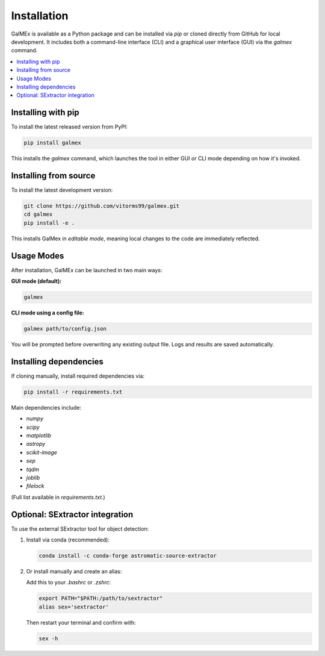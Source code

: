 Installation
============

GalMEx is available as a Python package and can be installed via `pip` or cloned directly from GitHub for local development. It includes both a command-line interface (CLI) and a graphical user interface (GUI) via the `galmex` command.

.. contents::
   :local:
   :depth: 1

Installing with pip
-------------------

To install the latest released version from PyPI:

.. code-block:: bash

   pip install galmex

This installs the `galmex` command, which launches the tool in either GUI or CLI mode depending on how it's invoked.

Installing from source
----------------------

To install the latest development version:

.. code-block:: bash

   git clone https://github.com/vitorms99/galmex.git
   cd galmex
   pip install -e .

This installs GalMex in *editable mode*, meaning local changes to the code are immediately reflected.

Usage Modes
-----------

After installation, GalMEx can be launched in two main ways:

**GUI mode (default):**

.. code-block:: bash

   galmex

**CLI mode using a config file:**

.. code-block:: bash

   galmex path/to/config.json

You will be prompted before overwriting any existing output file. Logs and results are saved automatically.

Installing dependencies
-----------------------

If cloning manually, install required dependencies via:

.. code-block:: bash

   pip install -r requirements.txt

Main dependencies include:

- `numpy`
- `scipy`
- `matplotlib`
- `astropy`
- `scikit-image`
- `sep`
- `tqdm`
- `joblib`
- `filelock`

(Full list available in `requirements.txt`.)

Optional: SExtractor integration
--------------------------------

To use the external SExtractor tool for object detection:

1. Install via conda (recommended):

   .. code-block:: bash

      conda install -c conda-forge astromatic-source-extractor

2. Or install manually and create an alias:

   Add this to your `.bashrc` or `.zshrc`:

   .. code-block:: bash

      export PATH="$PATH:/path/to/sextractor"
      alias sex='sextractor'

   Then restart your terminal and confirm with:

   .. code-block:: bash

      sex -h

